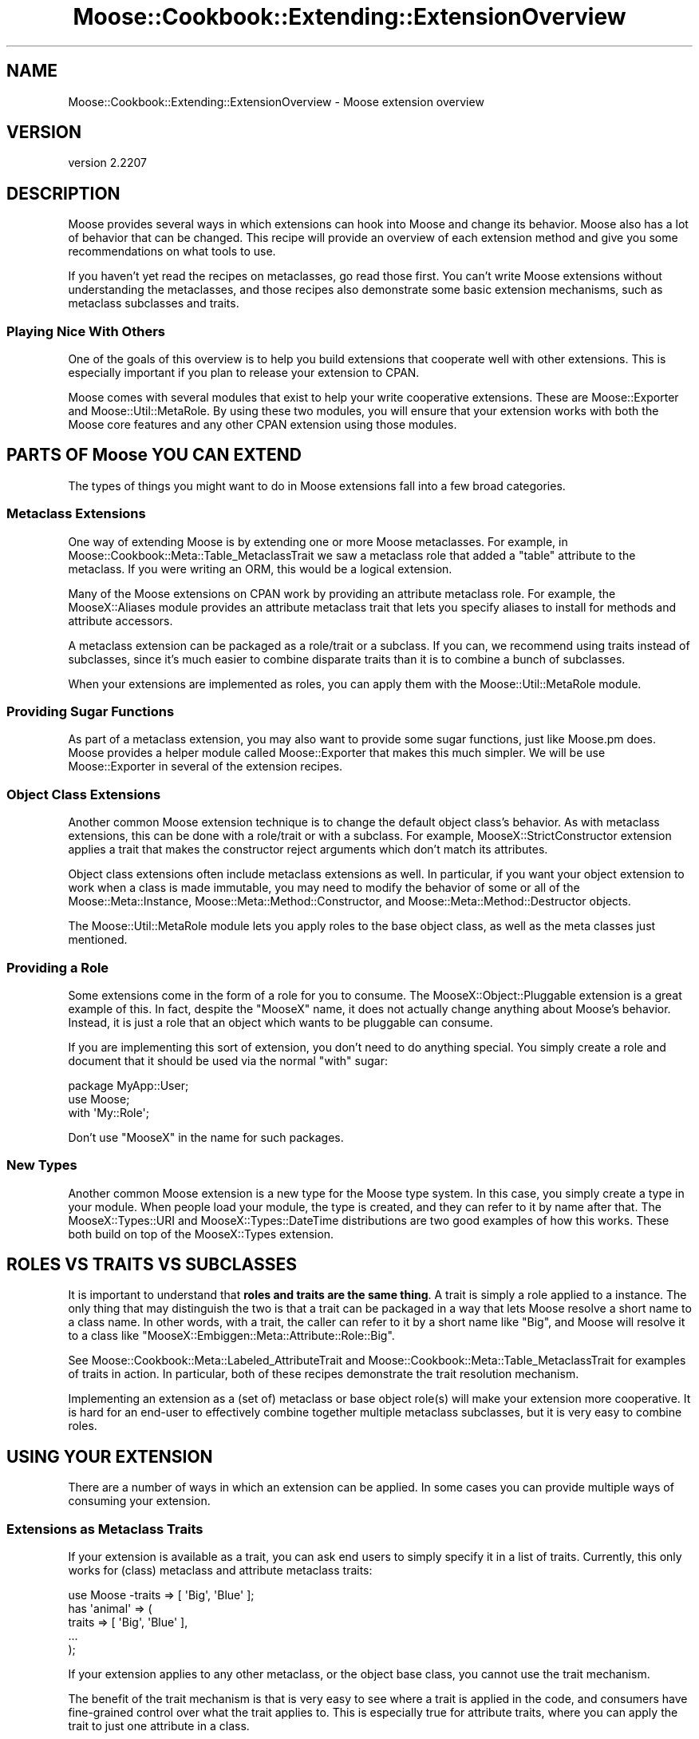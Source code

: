 .\" -*- mode: troff; coding: utf-8 -*-
.\" Automatically generated by Pod::Man 5.01 (Pod::Simple 3.43)
.\"
.\" Standard preamble:
.\" ========================================================================
.de Sp \" Vertical space (when we can't use .PP)
.if t .sp .5v
.if n .sp
..
.de Vb \" Begin verbatim text
.ft CW
.nf
.ne \\$1
..
.de Ve \" End verbatim text
.ft R
.fi
..
.\" \*(C` and \*(C' are quotes in nroff, nothing in troff, for use with C<>.
.ie n \{\
.    ds C` ""
.    ds C' ""
'br\}
.el\{\
.    ds C`
.    ds C'
'br\}
.\"
.\" Escape single quotes in literal strings from groff's Unicode transform.
.ie \n(.g .ds Aq \(aq
.el       .ds Aq '
.\"
.\" If the F register is >0, we'll generate index entries on stderr for
.\" titles (.TH), headers (.SH), subsections (.SS), items (.Ip), and index
.\" entries marked with X<> in POD.  Of course, you'll have to process the
.\" output yourself in some meaningful fashion.
.\"
.\" Avoid warning from groff about undefined register 'F'.
.de IX
..
.nr rF 0
.if \n(.g .if rF .nr rF 1
.if (\n(rF:(\n(.g==0)) \{\
.    if \nF \{\
.        de IX
.        tm Index:\\$1\t\\n%\t"\\$2"
..
.        if !\nF==2 \{\
.            nr % 0
.            nr F 2
.        \}
.    \}
.\}
.rr rF
.\" ========================================================================
.\"
.IX Title "Moose::Cookbook::Extending::ExtensionOverview 3pm"
.TH Moose::Cookbook::Extending::ExtensionOverview 3pm 2024-01-21 "perl v5.38.2" "User Contributed Perl Documentation"
.\" For nroff, turn off justification.  Always turn off hyphenation; it makes
.\" way too many mistakes in technical documents.
.if n .ad l
.nh
.SH NAME
Moose::Cookbook::Extending::ExtensionOverview \- Moose extension overview
.SH VERSION
.IX Header "VERSION"
version 2.2207
.SH DESCRIPTION
.IX Header "DESCRIPTION"
Moose provides several ways in which extensions can hook into Moose
and change its behavior. Moose also has a lot of behavior that can be
changed. This recipe will provide an overview of each extension method
and give you some recommendations on what tools to use.
.PP
If you haven't yet read the recipes on metaclasses, go read those
first. You can't write Moose extensions without understanding the
metaclasses, and those recipes also demonstrate some basic extension
mechanisms, such as metaclass subclasses and traits.
.SS "Playing Nice With Others"
.IX Subsection "Playing Nice With Others"
One of the goals of this overview is to help you build extensions that
cooperate well with other extensions. This is especially important if
you plan to release your extension to CPAN.
.PP
Moose comes with several modules that exist to help your write
cooperative extensions. These are Moose::Exporter and
Moose::Util::MetaRole. By using these two modules, you will ensure
that your extension works with both the Moose core features and any
other CPAN extension using those modules.
.SH "PARTS OF Moose YOU CAN EXTEND"
.IX Header "PARTS OF Moose YOU CAN EXTEND"
The types of things you might want to do in Moose extensions fall into
a few broad categories.
.SS "Metaclass Extensions"
.IX Subsection "Metaclass Extensions"
One way of extending Moose is by extending one or more Moose
metaclasses. For example, in Moose::Cookbook::Meta::Table_MetaclassTrait we saw
a metaclass role that added a \f(CW\*(C`table\*(C'\fR attribute to the
metaclass. If you were writing an ORM, this would be a logical
extension.
.PP
Many of the Moose extensions on CPAN work by providing an attribute
metaclass role. For example, the MooseX::Aliases module
provides an attribute metaclass trait that lets you specify aliases
to install for methods and attribute accessors.
.PP
A metaclass extension can be packaged as a role/trait or a subclass. If you
can, we recommend using traits instead of subclasses, since it's much easier
to combine disparate traits than it is to combine a bunch of subclasses.
.PP
When your extensions are implemented as roles, you can apply them with
the Moose::Util::MetaRole module.
.SS "Providing Sugar Functions"
.IX Subsection "Providing Sugar Functions"
As part of a metaclass extension, you may also want to provide some
sugar functions, just like Moose.pm does. Moose provides a
helper module called Moose::Exporter that makes this much
simpler. We will be use Moose::Exporter in several of the extension
recipes.
.SS "Object Class Extensions"
.IX Subsection "Object Class Extensions"
Another common Moose extension technique is to change the default object
class's behavior. As with metaclass extensions, this can be done with a
role/trait or with a subclass. For example, MooseX::StrictConstructor
extension applies a trait that makes the constructor reject arguments which
don't match its attributes.
.PP
Object class extensions often include metaclass extensions as well. In
particular, if you want your object extension to work when a class is
made immutable, you may need to modify the behavior of some or all of the
Moose::Meta::Instance, Moose::Meta::Method::Constructor, and
Moose::Meta::Method::Destructor objects.
.PP
The Moose::Util::MetaRole module lets you apply roles to the base
object class, as well as the meta classes just mentioned.
.SS "Providing a Role"
.IX Subsection "Providing a Role"
Some extensions come in the form of a role for you to consume. The
MooseX::Object::Pluggable extension is a great example of this. In
fact, despite the \f(CW\*(C`MooseX\*(C'\fR name, it does not actually change anything
about Moose's behavior. Instead, it is just a role that an object
which wants to be pluggable can consume.
.PP
If you are implementing this sort of extension, you don't need to do
anything special. You simply create a role and document that it should
be used via the normal \f(CW\*(C`with\*(C'\fR sugar:
.PP
.Vb 1
\&   package MyApp::User;
\&
\&   use Moose;
\&
\&   with \*(AqMy::Role\*(Aq;
.Ve
.PP
Don't use "MooseX" in the name for such packages.
.SS "New Types"
.IX Subsection "New Types"
Another common Moose extension is a new type for the Moose type
system. In this case, you simply create a type in your module. When
people load your module, the type is created, and they can refer to it
by name after that. The MooseX::Types::URI and
MooseX::Types::DateTime distributions are two good examples of how
this works. These both build on top of the MooseX::Types extension.
.SH "ROLES VS TRAITS VS SUBCLASSES"
.IX Header "ROLES VS TRAITS VS SUBCLASSES"
It is important to understand that \fBroles and traits are the same thing\fR. A
trait is simply a role applied to a instance. The only thing that may
distinguish the two is that a trait can be packaged in a way that lets Moose
resolve a short name to a class name. In other words, with a trait, the caller
can refer to it by a short name like "Big", and Moose will resolve it to a
class like \f(CW\*(C`MooseX::Embiggen::Meta::Attribute::Role::Big\*(C'\fR.
.PP
See Moose::Cookbook::Meta::Labeled_AttributeTrait and
Moose::Cookbook::Meta::Table_MetaclassTrait for examples of traits in
action. In particular, both of these recipes demonstrate the trait resolution
mechanism.
.PP
Implementing an extension as a (set of) metaclass or base object
role(s) will make your extension more cooperative. It is hard for an
end-user to effectively combine together multiple metaclass
subclasses, but it is very easy to combine roles.
.SH "USING YOUR EXTENSION"
.IX Header "USING YOUR EXTENSION"
There are a number of ways in which an extension can be applied. In
some cases you can provide multiple ways of consuming your extension.
.SS "Extensions as Metaclass Traits"
.IX Subsection "Extensions as Metaclass Traits"
If your extension is available as a trait, you can ask end users to
simply specify it in a list of traits. Currently, this only works for
(class) metaclass and attribute metaclass traits:
.PP
.Vb 1
\&  use Moose \-traits => [ \*(AqBig\*(Aq, \*(AqBlue\*(Aq ];
\&
\&  has \*(Aqanimal\*(Aq => (
\&      traits => [ \*(AqBig\*(Aq, \*(AqBlue\*(Aq ],
\&      ...
\&  );
.Ve
.PP
If your extension applies to any other metaclass, or the object base
class, you cannot use the trait mechanism.
.PP
The benefit of the trait mechanism is that is very easy to see where a
trait is applied in the code, and consumers have fine-grained control
over what the trait applies to. This is especially true for attribute
traits, where you can apply the trait to just one attribute in a
class.
.SS "Extensions as Metaclass (and Base Object) Roles"
.IX Subsection "Extensions as Metaclass (and Base Object) Roles"
Implementing your extensions as metaclass roles makes your extensions
easy to apply, and cooperative with other role-based extensions for
metaclasses.
.PP
Just as with a subclass, you will probably want to package your
extensions for consumption with a single module that uses
Moose::Exporter. However, in this case, you will use
Moose::Util::MetaRole to apply all of your roles. The advantage of
using this module is that \fIit preserves any subclassing or roles
already applied to the user's metaclasses\fR. This means that your
extension is cooperative \fIby default\fR, and consumers of your
extension can easily use it with other role-based extensions. Most
uses of Moose::Util::MetaRole can be handled by Moose::Exporter
directly; see the Moose::Exporter docs.
.PP
.Vb 1
\&  package MooseX::Embiggen;
\&
\&  use Moose::Exporter;
\&
\&  use MooseX::Embiggen::Role::Meta::Class;
\&  use MooseX::Embiggen::Role::Meta::Attribute;
\&  use MooseX::Embiggen::Role::Meta::Method::Constructor;
\&  use MooseX::Embiggen::Role::Object;
\&
\&  Moose::Exporter\->setup_import_methods(
\&      class_metaroles => {
\&          class     => [\*(AqMooseX::Embiggen::Role::Meta::Class\*(Aq],
\&          attribute => [\*(AqMooseX::Embiggen::Role::Meta::Attribute\*(Aq],
\&          constructor =>
\&              [\*(AqMooseX::Embiggen::Role::Meta::Method::Constructor\*(Aq],
\&      },
\&      base_class_roles => [\*(AqMooseX::Embiggen::Role::Object\*(Aq],
\&  );
.Ve
.PP
As you can see from this example, you can use Moose::Util::MetaRole
to apply roles to any metaclass, as well as the base object class. If
some other extension has already applied its own roles, they will be
preserved when your extension applies its roles, and vice versa.
.SS "Providing Sugar"
.IX Subsection "Providing Sugar"
With Moose::Exporter, you can also export your own sugar functions:
.PP
.Vb 1
\&  package MooseX::Embiggen;
\&
\&  use Moose::Exporter;
\&
\&  Moose::Exporter\->setup_import_methods(
\&      with_meta       => [\*(Aqembiggen\*(Aq],
\&      class_metaroles => {
\&          class => [\*(AqMooseX::Embiggen::Role::Meta::Class\*(Aq],
\&      },
\&  );
\&
\&  sub embiggen {
\&      my $meta = shift;
\&      $meta\->embiggen(@_);
\&  }
.Ve
.PP
And then the consumer of your extension can use your \f(CW\*(C`embiggen\*(C'\fR sub:
.PP
.Vb 1
\&  package Consumer;
\&
\&  use Moose;
\&  use MooseX::Embiggen;
\&
\&  extends \*(AqThing\*(Aq;
\&
\&  embiggen ...;
.Ve
.PP
This can be combined with metaclass and base class roles quite easily.
.SS "More advanced extensions"
.IX Subsection "More advanced extensions"
Providing your extension simply as a set of traits that gets applied to the
appropriate metaobjects is easy, but sometimes not sufficient. For instance,
sometimes you need to supply not just a base object role, but an actual base
object class (due to needing to interact with existing systems that only
provide a base class). To write extensions like this, you will need to provide
a custom \f(CW\*(C`init_meta\*(C'\fR method in your exporter. For instance:
.PP
.Vb 1
\&  package MooseX::Embiggen;
\&
\&  use Moose::Exporter;
\&
\&  my ($import, $unimport, $init_meta) = Moose::Exporter\->build_import_methods(
\&      install         => [\*(Aqimport\*(Aq, \*(Aqunimport\*(Aq],
\&      with_meta       => [\*(Aqembiggen\*(Aq],
\&      class_metaroles => {
\&          class => [\*(AqMooseX::Embiggen::Role::Meta::Class\*(Aq],
\&      },
\&  );
\&
\&  sub embiggen {
\&      my $meta = shift;
\&      $meta\->embiggen(@_);
\&  }
\&
\&  sub init_meta {
\&      my $package = shift;
\&      my %options = @_;
\&      if (my $meta = Class::MOP::class_of($options{for_class})) {
\&          if ($meta\->isa(\*(AqClass::MOP::Class\*(Aq)) {
\&              my @supers = $meta\->superclasses;
\&              $meta\->superclasses(\*(AqMooseX::Embiggen::Base::Class\*(Aq)
\&                  if @supers == 1 && $supers[0] eq \*(AqMoose::Object\*(Aq;
\&          }
\&      }
\&      $package\->$init_meta(%options);
\&  }
.Ve
.PP
In the previous examples, \f(CW\*(C`init_meta\*(C'\fR was generated for you, but here you must
override it in order to add additional functionality. Some differences to note:
.ie n .IP """build_import_methods"" instead of ""setup_import_methods""" 4
.el .IP "\f(CWbuild_import_methods\fR instead of \f(CWsetup_import_methods\fR" 4
.IX Item "build_import_methods instead of setup_import_methods"
\&\f(CW\*(C`build_import_methods\*(C'\fR simply returns the \f(CW\*(C`import\*(C'\fR, \f(CW\*(C`unimport\*(C'\fR, and
\&\f(CW\*(C`init_meta\*(C'\fR methods, rather than installing them under the appropriate names.
This way, you can write your own methods which wrap the functionality provided
by Moose::Exporter.  The \f(CW\*(C`build_import_methods\*(C'\fR sub also takes an
additional \f(CW\*(C`install\*(C'\fR parameter, which tells it to just go ahead and install
these methods (since we don't need to modify them).
.ie n .IP """sub init_meta""" 4
.el .IP "\f(CWsub init_meta\fR" 4
.IX Item "sub init_meta"
Next, we must write our \f(CW\*(C`init_meta\*(C'\fR wrapper. The important things to remember
are that it is called as a method, and that \f(CW%options\fR needs to be passed
through to the existing implementation. We call the base implementation by
using the \f(CW$init_meta\fR subroutine reference that was returned by
\&\f(CW\*(C`build_import_methods\*(C'\fR earlier.
.IP "Additional implementation" 4
.IX Item "Additional implementation"
This extension sets a different default base object class. To do so, it first
checks to see if it's being applied to a class, and then checks to see if
Moose::Object is that class's only superclass, and if so, replaces that with
the superclass that this extension requires.
.Sp
Note that two extensions that do this same thing will not work together
properly (the second extension to be loaded won't see Moose::Object as the
base object, since it has already been overridden). This is why using a base
object role is recommended for the general case.
.Sp
This \f(CW\*(C`init_meta\*(C'\fR also works defensively, by only applying its functionality if
a metaclass already exists. This makes sure it doesn't break with legacy
extensions which override the metaclass directly (and so must be the first
extension to initialize the metaclass). This is likely not necessary, since
almost no extensions work this way anymore, but just provides an additional
level of protection. The common case of \f(CW\*(C`use Moose; use MooseX::Embiggen;\*(C'\fR
is not affected regardless.
.PP
This is just one example of what can be done with a custom \f(CW\*(C`init_meta\*(C'\fR method.
It can also be used for preventing an extension from being applied to a role,
doing other kinds of validation on the class being applied to, or pretty much
anything that would otherwise be done in an \f(CW\*(C`import\*(C'\fR method.
.SH "LEGACY EXTENSION MECHANISMS"
.IX Header "LEGACY EXTENSION MECHANISMS"
Before the existence of Moose::Exporter and
Moose::Util::MetaRole, there were a number of other ways to extend
Moose. In general, these methods were less cooperative, and only
worked well with a single extension.
.PP
These methods include metaclass.pm, Moose::Policy
(which uses metaclass.pm under the hood), and various
hacks to do what Moose::Exporter does. Please do not use these for
your own extensions.
.PP
Note that if you write a cooperative extension, it should cooperate
with older extensions, though older extensions generally do not
cooperate with each other.
.SH CONCLUSION
.IX Header "CONCLUSION"
If you can write your extension as one or more metaclass and base
object roles, please consider doing so. Make sure to read the docs for
Moose::Exporter and Moose::Util::MetaRole as well.
.SH AUTHORS
.IX Header "AUTHORS"
.IP \(bu 4
Stevan Little <stevan@cpan.org>
.IP \(bu 4
Dave Rolsky <autarch@urth.org>
.IP \(bu 4
Jesse Luehrs <doy@cpan.org>
.IP \(bu 4
Shawn M Moore <sartak@cpan.org>
.IP \(bu 4
יובל קוג'מן (Yuval Kogman) <nothingmuch@woobling.org>
.IP \(bu 4
Karen Etheridge <ether@cpan.org>
.IP \(bu 4
Florian Ragwitz <rafl@debian.org>
.IP \(bu 4
Hans Dieter Pearcey <hdp@cpan.org>
.IP \(bu 4
Chris Prather <chris@prather.org>
.IP \(bu 4
Matt S Trout <mstrout@cpan.org>
.SH "COPYRIGHT AND LICENSE"
.IX Header "COPYRIGHT AND LICENSE"
This software is copyright (c) 2006 by Infinity Interactive, Inc.
.PP
This is free software; you can redistribute it and/or modify it under
the same terms as the Perl 5 programming language system itself.
